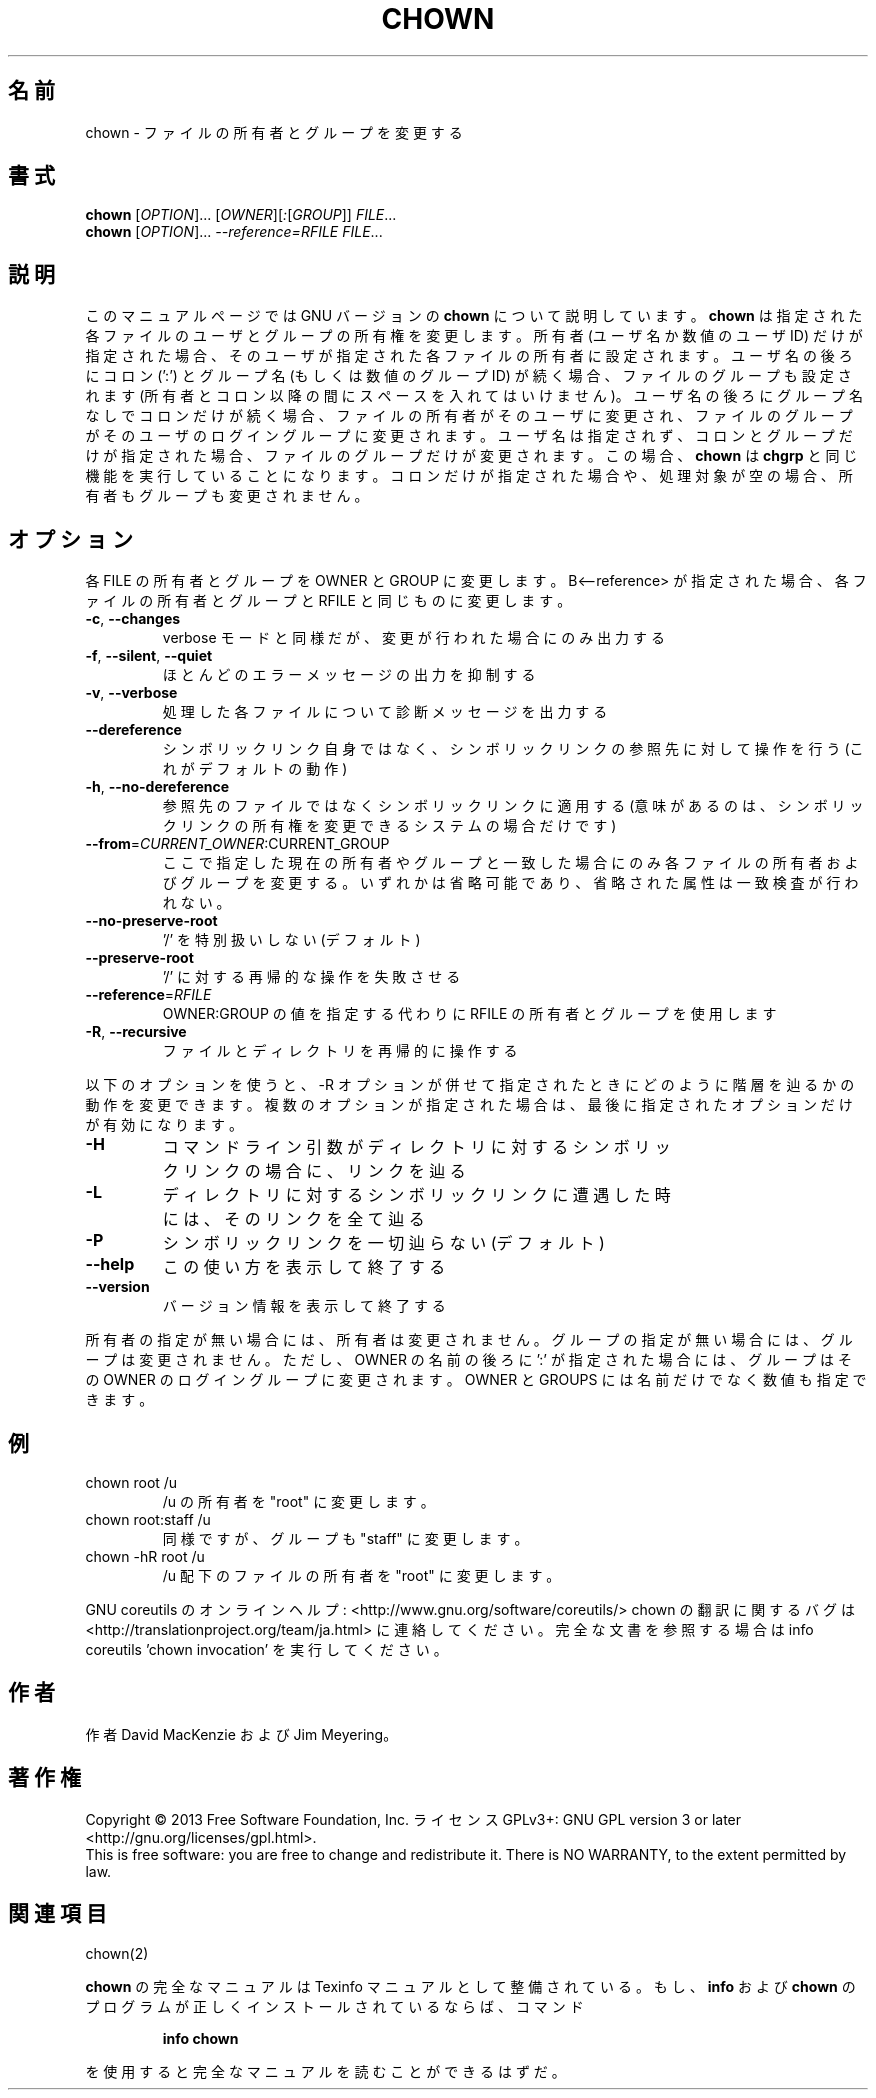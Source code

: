 .\" DO NOT MODIFY THIS FILE!  It was generated by help2man 1.43.3.
.TH CHOWN "1" "2014年5月" "GNU coreutils" "ユーザーコマンド"
.SH 名前
chown \- ファイルの所有者とグループを変更する
.SH 書式
.B chown
[\fIOPTION\fR]... [\fIOWNER\fR][\fI:\fR[\fIGROUP\fR]] \fIFILE\fR...
.br
.B chown
[\fIOPTION\fR]... \fI--reference=RFILE FILE\fR...
.SH 説明
このマニュアルページでは GNU バージョンの \fBchown\fP について説明しています。
\fBchown\fP は指定された各ファイルのユーザとグループの所有権を変更します。
所有者 (ユーザ名か数値のユーザ ID) だけが指定された場合、そのユーザが
指定された各ファイルの所有者に設定されます。ユーザ名の後ろにコロン (':') と
グループ名 (もしくは数値のグループ ID) が続く場合、ファイルのグループ
も設定されます (所有者とコロン以降の間にスペースを入れてはいけません)。
ユーザ名の後ろにグループ名なしでコロンだけが続く場合、
ファイルの所有者がそのユーザに変更され、ファイルのグループが
そのユーザのログイングループに変更されます。
ユーザ名は指定されず、コロンとグループだけが指定された場合、
ファイルのグループだけが変更されます。
この場合、\fBchown\fP は \fBchgrp\fP と同じ機能を実行していることになります。
コロンだけが指定された場合や、処理対象が空の場合、所有者もグループも変更されません。
.SH オプション
.PP
各 FILE の所有者とグループを OWNER と GROUP に変更します。
B<\-\-reference> が指定された場合、各ファイルの所有者とグループと
RFILE と同じものに変更します。
.TP
\fB\-c\fR, \fB\-\-changes\fR
verbose モードと同様だが、変更が行われた場合にのみ出力する
.TP
\fB\-f\fR, \fB\-\-silent\fR, \fB\-\-quiet\fR
ほとんどのエラーメッセージの出力を抑制する
.TP
\fB\-v\fR, \fB\-\-verbose\fR
処理した各ファイルについて診断メッセージを出力する
.TP
\fB\-\-dereference\fR
シンボリックリンク自身ではなく、シンボリックリンクの
参照先に対して操作を行う (これがデフォルトの動作)
.TP
\fB\-h\fR, \fB\-\-no\-dereference\fR
参照先のファイルではなくシンボリックリンクに適用する
(意味があるのは、シンボリックリンクの所有権を変更
できるシステムの場合だけです)
.TP
\fB\-\-from\fR=\fICURRENT_OWNER\fR:CURRENT_GROUP
ここで指定した現在の所有者やグループと一致した場合に
のみ各ファイルの所有者およびグループを変更する。いず
れかは省略可能であり、省略された属性は一致検査が行わ
れない。
.TP
\fB\-\-no\-preserve\-root\fR
\&'/' を特別扱いしない (デフォルト)
.TP
\fB\-\-preserve\-root\fR
\&'/' に対する再帰的な操作を失敗させる
.TP
\fB\-\-reference\fR=\fIRFILE\fR
OWNER:GROUP の値を指定する代わりに
RFILE の所有者とグループを使用します
.TP
\fB\-R\fR, \fB\-\-recursive\fR
ファイルとディレクトリを再帰的に操作する
.PP
以下のオプションを使うと、\-R オプションが併せて指定されたときにどのように
階層を辿るかの動作を変更できます。複数のオプションが指定された場合は、
最後に指定されたオプションだけが有効になります。
.TP
\fB\-H\fR
コマンドライン引数がディレクトリに対するシンボ
リックリンクの場合に、リンクを辿る
.TP
\fB\-L\fR
ディレクトリに対するシンボリックリンクに遭遇した
時には、そのリンクを全て辿る
.TP
\fB\-P\fR
シンボリックリンクを一切辿らない (デフォルト)
.TP
\fB\-\-help\fR
この使い方を表示して終了する
.TP
\fB\-\-version\fR
バージョン情報を表示して終了する
.PP
所有者の指定が無い場合には、所有者は変更されません。
グループの指定が無い場合には、グループは変更されません。
ただし、OWNER の名前の後ろに ':' が指定された場合には、
グループはその OWNER のログイングループに変更されます。
OWNER と GROUPS には名前だけでなく数値も指定できます。
.SH 例
.TP
chown root /u
/u の所有者を "root" に変更します。
.TP
chown root:staff /u
同様ですが、グループも "staff" に変更します。
.TP
chown \-hR root /u
/u 配下のファイルの所有者を "root" に変更します。
.PP
GNU coreutils のオンラインヘルプ: <http://www.gnu.org/software/coreutils/>
chown の翻訳に関するバグは <http://translationproject.org/team/ja.html> に連絡してください。
完全な文書を参照する場合は info coreutils 'chown invocation' を実行してください。
.SH 作者
作者 David MacKenzie および Jim Meyering。
.SH 著作権
Copyright \(co 2013 Free Software Foundation, Inc.
ライセンス GPLv3+: GNU GPL version 3 or later <http://gnu.org/licenses/gpl.html>.
.br
This is free software: you are free to change and redistribute it.
There is NO WARRANTY, to the extent permitted by law.
.SH 関連項目
chown(2)
.PP
.B chown
の完全なマニュアルは Texinfo マニュアルとして整備されている。もし、
.B info
および
.B chown
のプログラムが正しくインストールされているならば、コマンド
.IP
.B info chown
.PP
を使用すると完全なマニュアルを読むことができるはずだ。
